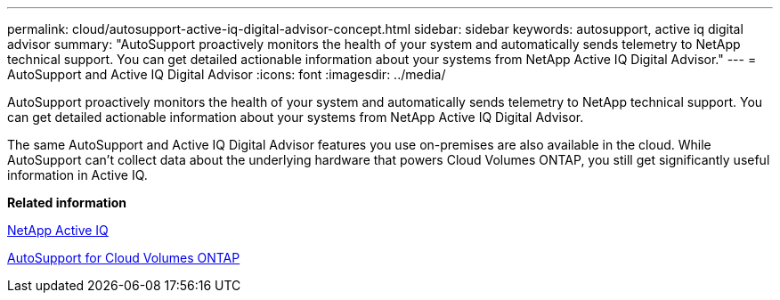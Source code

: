 ---
permalink: cloud/autosupport-active-iq-digital-advisor-concept.html
sidebar: sidebar
keywords: autosupport, active iq digital advisor
summary: "AutoSupport proactively monitors the health of your system and automatically sends telemetry to NetApp technical support. You can get detailed actionable information about your systems from NetApp Active IQ Digital Advisor."
---
= AutoSupport and Active IQ Digital Advisor
:icons: font
:imagesdir: ../media/

[.lead]
AutoSupport proactively monitors the health of your system and automatically sends telemetry to NetApp technical support. You can get detailed actionable information about your systems from NetApp Active IQ Digital Advisor.

The same AutoSupport and Active IQ Digital Advisor features you use on-premises are also available in the cloud. While AutoSupport can't collect data about the underlying hardware that powers Cloud Volumes ONTAP, you still get significantly useful information in Active IQ.

*Related information*

https://www.netapp.com/us/products/data-infrastructure-management/active-iq.aspx[NetApp Active IQ]

https://docs.netapp.com/us-en/occm/task_setting_up_ontap_cloud.html[AutoSupport for Cloud Volumes ONTAP]
